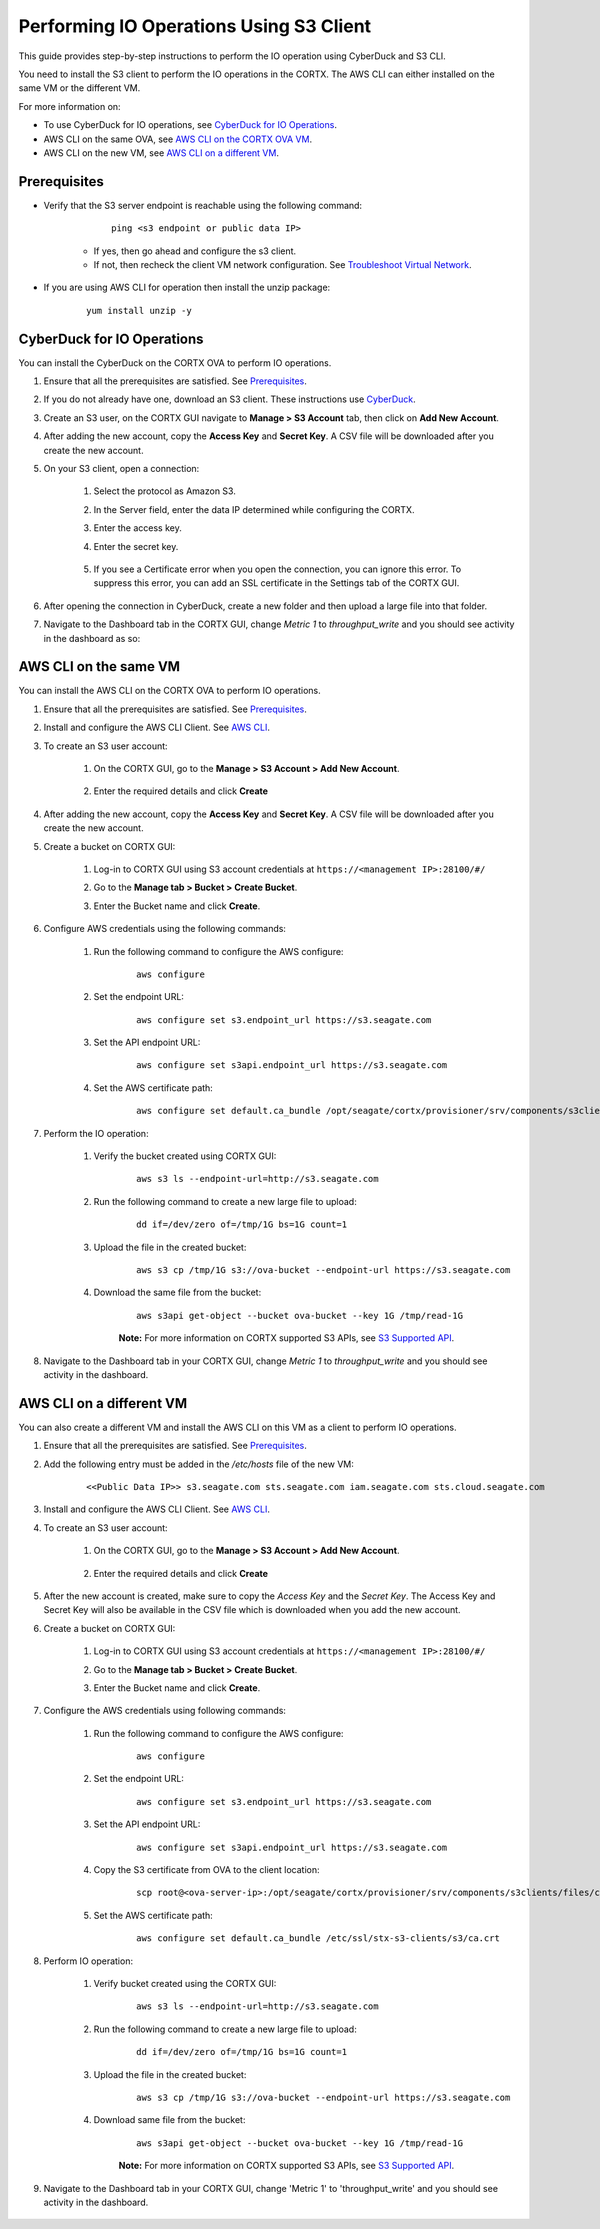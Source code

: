 ========================================
Performing IO Operations Using S3 Client
========================================

This guide provides step-by-step instructions to perform the IO operation using CyberDuck and S3 CLI. 

You need to install the S3 client to perform the IO operations in the CORTX. The AWS CLI can either installed on the same VM or the different VM.

For more information on:

-  To use CyberDuck for IO operations, see `CyberDuck for IO Operations <#CyberDuck-for-IO-Operations>`__.
-  AWS CLI on the same OVA, see `AWS CLI on the CORTX OVA VM <#AWS-CLI-on-the-same-VM>`__.
-  AWS CLI on the new VM, see `AWS CLI on a different VM <#AWS-CLI-on-a-different-VM>`__.

Prerequisites
=============

- Verify that the S3 server endpoint is reachable using the following command:

        ::

            ping <s3 endpoint or public data IP>

    - If yes, then go ahead and configure the s3 client.
    - If not, then recheck the client VM network configuration.  See `Troubleshoot Virtual Network <https://github.com/Seagate/cortx/blob/main/doc/troubleshoot_virtual_network.rst>`__.

- If you are using AWS CLI for operation then install the unzip package:

    ::

        yum install unzip -y


CyberDuck for IO Operations
============================

You can install the CyberDuck on the CORTX OVA to perform IO operations.

.. raw:: html

    <details>
   <summary><a>Click here to expand the instructions.</a></summary>

#. Ensure that all the prerequisites are satisfied. See `Prerequisites <#Prerequisites>`__.

#. If you do not already have one, download an S3 client. These instructions use `CyberDuck <https://cyberduck.io/download/>`_.

#. Create an S3 user, on the CORTX GUI navigate to **Manage > S3 Account** tab, then click on **Add New Account**.

   .. image:: https://github.com/Seagate/cortx/blob/main/doc/images/add_s3_user.png

#. After adding the new account, copy the **Access Key** and **Secret Key**. A CSV file will be downloaded after you create the new account.

#. On your S3 client, open a connection:
    
    #. Select the protocol as Amazon S3.
    #. In the Server field, enter the data IP determined while configuring the CORTX.
    #. Enter the access key.
    #. Enter the secret key. 

        .. image:: https://github.com/Seagate/cortx/blob/main/doc/images/open_cyberduck_connection.png

    #. If you see a Certificate error when you open the connection, you can ignore this error.  To suppress this error, you can add an SSL certificate in the Settings tab of the CORTX GUI.

#. After opening the connection in CyberDuck, create a new folder and then upload a large file into that folder.

#. Navigate to the Dashboard tab in the CORTX GUI, change *Metric 1* to *throughput_write* and you should see activity in the dashboard as so:

   .. image:: https://github.com/Seagate/cortx/blob/main/doc/images/PG.PNG

.. raw:: html

    </details>

AWS CLI on the same VM
=======================

You can install the AWS CLI on the CORTX OVA to perform IO operations.

.. raw:: html

    <details>
   <summary><a>Click here to expand the instructions.</a></summary>

#. Ensure that all the prerequisites are satisfied. See `Prerequisites <#Prerequisites>`__.

#. Install and configure the AWS CLI Client. See `AWS CLI <https://docs.aws.amazon.com/cli/latest/userguide/install-cliv2-linux.html>`__.

#. To create an S3 user account:

    1. On the CORTX GUI, go to the **Manage > S3 Account > Add New Account**.

        .. image:: https://github.com/Seagate/cortx/blob/main/doc/images/add_s3_user.png

    2. Enter the required details and click **Create**

#. After adding the new account, copy the **Access Key** and **Secret Key**. A CSV file will be downloaded after you create the new account.

#. Create a bucket on CORTX GUI:

    1. Log-in to CORTX GUI  using S3 account credentials at ``https://<management IP>:28100/#/``

    2. Go to the **Manage tab > Bucket > Create Bucket**.

    3. Enter the Bucket name and click **Create**.

        .. image:: https://github.com/Seagate/cortx/blob/main/doc/images/Create-Bucket.png

#. Configure AWS credentials using the following commands:

    1. Run the following command to configure the AWS configure:

        ::

            aws configure

        .. image::  https://github.com/Seagate/cortx/blob/main/doc/images/aws-configure.png

    2. Set the endpoint URL:

        ::

            aws configure set s3.endpoint_url https://s3.seagate.com

    3. Set the API endpoint URL:

        ::

            aws configure set s3api.endpoint_url https://s3.seagate.com

    4. Set the AWS certificate path:

        ::

            aws configure set default.ca_bundle /opt/seagate/cortx/provisioner/srv/components/s3clients/files/ca.crt

#. Perform the IO operation:

    1. Verify the bucket created using CORTX GUI:

        ::

            aws s3 ls --endpoint-url=http://s3.seagate.com

        .. image::  https://github.com/Seagate/cortx/blob/main/doc/images/verify-bkt.png

    2. Run the following command to create a new large file to upload:

        ::

            dd if=/dev/zero of=/tmp/1G bs=1G count=1

        .. image::  https://github.com/Seagate/cortx/blob/main/doc/images/create-file.png

    3. Upload the file in the created bucket:

        ::

            aws s3 cp /tmp/1G s3://ova-bucket --endpoint-url https://s3.seagate.com

        .. image::  https://github.com/Seagate/cortx/blob/main/doc/images/upload.png

    4. Download the same file from the bucket:

        ::

            aws s3api get-object --bucket ova-bucket --key 1G /tmp/read-1G

        .. image::  https://github.com/Seagate/cortx/blob/main/doc/images/aws-download.png

        **Note:** For more information on CORTX supported S3 APIs, see `S3 Supported API <https://github.com/Seagate/cortx-s3server/blob/main/docs/s3-supported-api.md>`__.

#. Navigate to the Dashboard tab in your CORTX GUI, change *Metric 1* to *throughput_write* and you should see activity in the dashboard.

    .. image:: https://github.com/Seagate/cortx/blob/main/doc/images/PG.PNG


.. raw:: html

    </details>

AWS CLI on a different VM
===========================

You can also create a different VM and install the AWS CLI on this VM as a client to perform IO operations.

.. raw:: html

    <details>
   <summary><a>Click here to expand the instructions.</a></summary>

#. Ensure that all the prerequisites are satisfied. See `Prerequisites <#Prerequisites>`__.

#. Add the following entry must be added in the */etc/hosts* file of the new VM:

    ::

        <<Public Data IP>> s3.seagate.com sts.seagate.com iam.seagate.com sts.cloud.seagate.com

#. Install and configure the AWS CLI Client. See `AWS CLI <https://docs.aws.amazon.com/cli/latest/userguide/install-cliv2-linux.html>`__.

#. To create an S3 user account:

     1. On the CORTX GUI, go to the **Manage > S3 Account > Add New Account**.

         .. image:: https://github.com/Seagate/cortx/blob/main/doc/images/add_s3_user.png

     2. Enter the required details and click **Create**

#. After the new account is created, make sure to copy the *Access Key* and the *Secret Key*. The Access Key and Secret Key will also be available in the CSV file which is downloaded when you add the new account.

#. Create a bucket on CORTX GUI:

     1. Log-in to CORTX GUI  using S3 account credentials at ``https://<management IP>:28100/#/``

     2. Go to the **Manage tab > Bucket > Create Bucket**.

     3. Enter the Bucket name and click **Create**.

         .. image:: https://github.com/Seagate/cortx/blob/main/doc/images/Create-Bucket.png

#. Configure the AWS credentials using following commands:

    1. Run the following command to configure the AWS configure:

        ::

            aws configure

        .. image::  https://github.com/Seagate/cortx/blob/main/doc/images/aws-configure.png

    2. Set the endpoint URL:

        ::

            aws configure set s3.endpoint_url https://s3.seagate.com

    3. Set the API endpoint URL:

        ::

            aws configure set s3api.endpoint_url https://s3.seagate.com

    4. Copy the S3 certificate from OVA to the client location:

        ::

            scp root@<ova-server-ip>:/opt/seagate/cortx/provisioner/srv/components/s3clients/files/ca.crt /etc/ssl/stx-s3-clients/s3/ca.crt

    5. Set the AWS certificate path:

        ::

            aws configure set default.ca_bundle /etc/ssl/stx-s3-clients/s3/ca.crt

#. Perform IO operation:

    1. Verify bucket created using the CORTX GUI:

        ::

            aws s3 ls --endpoint-url=http://s3.seagate.com

        .. image::  https://github.com/Seagate/cortx/blob/main/doc/images/verify-bkt.png

    2. Run the following command to create a new large file to upload:

        ::

            dd if=/dev/zero of=/tmp/1G bs=1G count=1

        .. image::  https://github.com/Seagate/cortx/blob/main/doc/images/create-file.png

    3. Upload the file in the created bucket:

        ::

            aws s3 cp /tmp/1G s3://ova-bucket --endpoint-url https://s3.seagate.com

        .. image::  https://github.com/Seagate/cortx/blob/main/doc/images/upload.png

    4. Download same file from the bucket:

        ::

            aws s3api get-object --bucket ova-bucket --key 1G /tmp/read-1G

        .. image::  https://github.com/Seagate/cortx/blob/main/doc/images/aws-download.png

        **Note:** For more information on CORTX supported S3 APIs, see `S3 Supported API <https://github.com/Seagate/cortx-s3server/blob/main/docs/s3-supported-api.md>`__.

#. Navigate to the Dashboard tab in your CORTX GUI, change 'Metric 1' to 'throughput_write' and you should see activity in the dashboard.

    .. image:: https://github.com/Seagate/cortx/blob/main/doc/images/PG.PNG



.. raw:: html

    </details>
